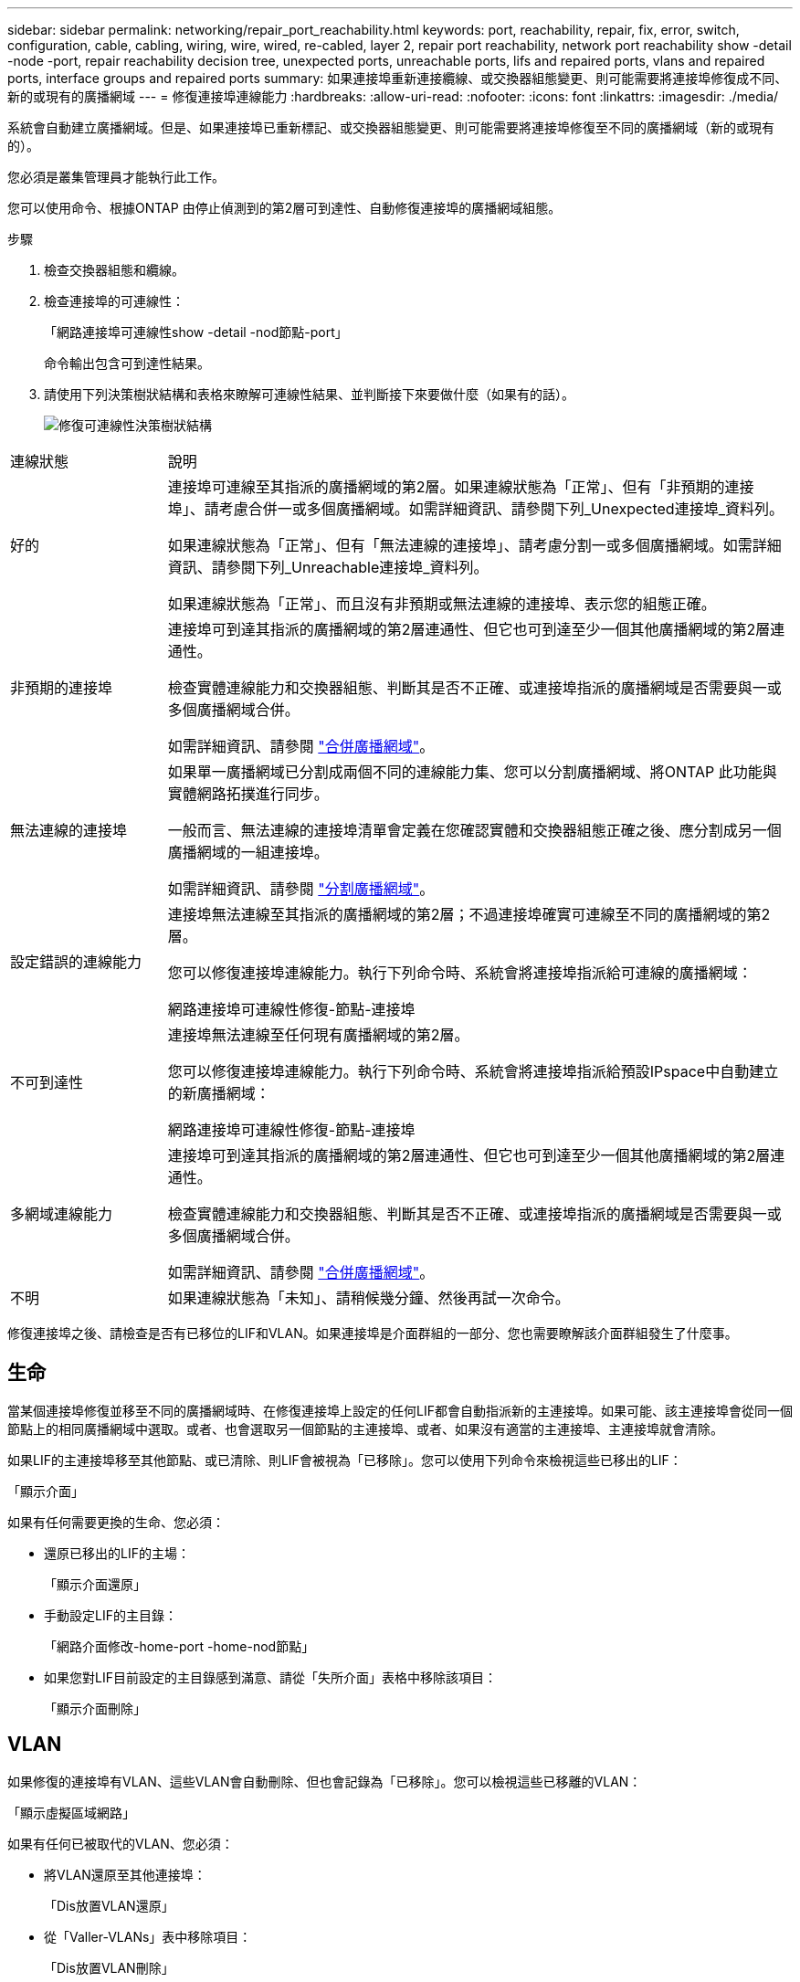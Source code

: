 ---
sidebar: sidebar 
permalink: networking/repair_port_reachability.html 
keywords: port, reachability, repair, fix, error, switch, configuration, cable, cabling, wiring, wire, wired, re-cabled, layer 2, repair port reachability, network port reachability show -detail -node -port, repair reachability decision tree, unexpected ports, unreachable ports, lifs and repaired ports, vlans and repaired ports, interface groups and repaired ports 
summary: 如果連接埠重新連接纜線、或交換器組態變更、則可能需要將連接埠修復成不同、新的或現有的廣播網域 
---
= 修復連接埠連線能力
:hardbreaks:
:allow-uri-read: 
:nofooter: 
:icons: font
:linkattrs: 
:imagesdir: ./media/


[role="lead"]
系統會自動建立廣播網域。但是、如果連接埠已重新標記、或交換器組態變更、則可能需要將連接埠修復至不同的廣播網域（新的或現有的）。

您必須是叢集管理員才能執行此工作。

您可以使用命令、根據ONTAP 由停止偵測到的第2層可到達性、自動修復連接埠的廣播網域組態。

.步驟
. 檢查交換器組態和纜線。
. 檢查連接埠的可連線性：
+
「網路連接埠可連線性show -detail -nod節點-port」

+
命令輸出包含可到達性結果。

. 請使用下列決策樹狀結構和表格來瞭解可連線性結果、並判斷接下來要做什麼（如果有的話）。
+
image:ontap_nm_image1.png["修復可連線性決策樹狀結構"]



[cols="20,80"]
|===


| 連線狀態 | 說明 


 a| 
好的
 a| 
連接埠可連線至其指派的廣播網域的第2層。如果連線狀態為「正常」、但有「非預期的連接埠」、請考慮合併一或多個廣播網域。如需詳細資訊、請參閱下列_Unexpected連接埠_資料列。

如果連線狀態為「正常」、但有「無法連線的連接埠」、請考慮分割一或多個廣播網域。如需詳細資訊、請參閱下列_Unreachable連接埠_資料列。

如果連線狀態為「正常」、而且沒有非預期或無法連線的連接埠、表示您的組態正確。



 a| 
非預期的連接埠
 a| 
連接埠可到達其指派的廣播網域的第2層連通性、但它也可到達至少一個其他廣播網域的第2層連通性。

檢查實體連線能力和交換器組態、判斷其是否不正確、或連接埠指派的廣播網域是否需要與一或多個廣播網域合併。

如需詳細資訊、請參閱 link:merge_broadcast_domains.html["合併廣播網域"]。



 a| 
無法連線的連接埠
 a| 
如果單一廣播網域已分割成兩個不同的連線能力集、您可以分割廣播網域、將ONTAP 此功能與實體網路拓撲進行同步。

一般而言、無法連線的連接埠清單會定義在您確認實體和交換器組態正確之後、應分割成另一個廣播網域的一組連接埠。

如需詳細資訊、請參閱 link:split_broadcast_domains.html["分割廣播網域"]。



 a| 
設定錯誤的連線能力
 a| 
連接埠無法連線至其指派的廣播網域的第2層；不過連接埠確實可連線至不同的廣播網域的第2層。

您可以修復連接埠連線能力。執行下列命令時、系統會將連接埠指派給可連線的廣播網域：

網路連接埠可連線性修復-節點-連接埠



 a| 
不可到達性
 a| 
連接埠無法連線至任何現有廣播網域的第2層。

您可以修復連接埠連線能力。執行下列命令時、系統會將連接埠指派給預設IPspace中自動建立的新廣播網域：

網路連接埠可連線性修復-節點-連接埠



 a| 
多網域連線能力
 a| 
連接埠可到達其指派的廣播網域的第2層連通性、但它也可到達至少一個其他廣播網域的第2層連通性。

檢查實體連線能力和交換器組態、判斷其是否不正確、或連接埠指派的廣播網域是否需要與一或多個廣播網域合併。

如需詳細資訊、請參閱 link:merge_broadcast_domains.html["合併廣播網域"]。



 a| 
不明
 a| 
如果連線狀態為「未知」、請稍候幾分鐘、然後再試一次命令。

|===
修復連接埠之後、請檢查是否有已移位的LIF和VLAN。如果連接埠是介面群組的一部分、您也需要瞭解該介面群組發生了什麼事。



== 生命

當某個連接埠修復並移至不同的廣播網域時、在修復連接埠上設定的任何LIF都會自動指派新的主連接埠。如果可能、該主連接埠會從同一個節點上的相同廣播網域中選取。或者、也會選取另一個節點的主連接埠、或者、如果沒有適當的主連接埠、主連接埠就會清除。

如果LIF的主連接埠移至其他節點、或已清除、則LIF會被視為「已移除」。您可以使用下列命令來檢視這些已移出的LIF：

「顯示介面」

如果有任何需要更換的生命、您必須：

* 還原已移出的LIF的主場：
+
「顯示介面還原」

* 手動設定LIF的主目錄：
+
「網路介面修改-home-port -home-nod節點」

* 如果您對LIF目前設定的主目錄感到滿意、請從「失所介面」表格中移除該項目：
+
「顯示介面刪除」





== VLAN

如果修復的連接埠有VLAN、這些VLAN會自動刪除、但也會記錄為「已移除」。您可以檢視這些已移離的VLAN：

「顯示虛擬區域網路」

如果有任何已被取代的VLAN、您必須：

* 將VLAN還原至其他連接埠：
+
「Dis放置VLAN還原」

* 從「Valler-VLANs」表中移除項目：
+
「Dis放置VLAN刪除」





== 介面群組

如果修復的連接埠是介面群組的一部分、則會從該介面群組中移除。如果它是唯一指派給介面群組的成員連接埠、則介面群組本身就會移除。

link:https://docs.netapp.com/us-en/ontap/networking/verify_your_network_configuration.html["升級後驗證您的網路組態"]

link:monitor_the_reachability_of_network_ports.html["監控網路連接埠的連線能力"]
